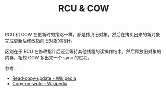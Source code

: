 :PROPERTIES:
:ID:       9B82F428-908F-42AF-9FC1-D52A2AA4DDD3
:END:
#+TITLE: RCU & COW

RCU 和 COW 在更新时的策略一样，都是拷贝旧对象，然后在拷贝出来的新对象完成更新后修改指向旧对象的指针。

区别在于 RCU 在修改指针后还会等待其他线程的读操作结束，然后释放旧对象的内存，相较 COW 多出来一个 sync 的过程。

参考：
+ [[https://en.wikipedia.org/wiki/Read-copy-update][Read-copy-update - Wikipedia]]
+ [[https://en.wikipedia.org/wiki/Copy-on-write][Copy-on-write - Wikipedia]]

